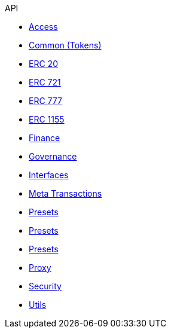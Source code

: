 .API
* xref:access.adoc[Access]
* xref:token/common.adoc[Common (Tokens)]
* xref:token/ERC20.adoc[ERC 20]
* xref:token/ERC721.adoc[ERC 721]
* xref:token/ERC777.adoc[ERC 777]
* xref:token/ERC1155.adoc[ERC 1155]
* xref:finance.adoc[Finance]
* xref:governance.adoc[Governance]
* xref:interfaces.adoc[Interfaces]
* xref:metatx.adoc[Meta Transactions]
* xref:token/ERC1155/presets.md[Presets]
* xref:token/ERC20/presets.md[Presets]
* xref:token/ERC721/presets.md[Presets]
* xref:proxy.adoc[Proxy]
* xref:security.adoc[Security]
* xref:utils.adoc[Utils]
